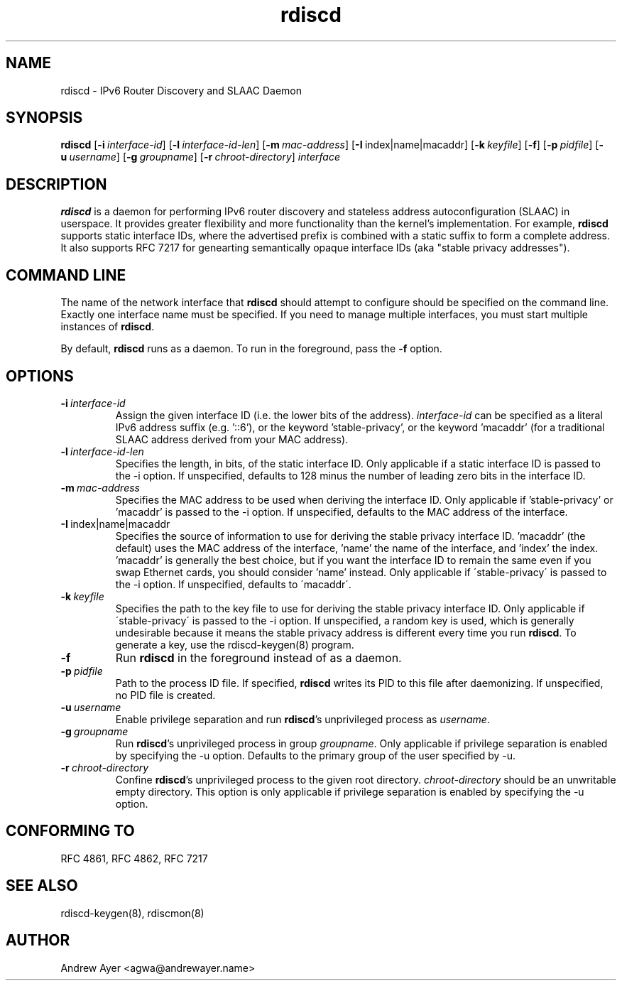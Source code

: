 .TH "rdiscd" "8" "" "" ""
.SH "NAME"
.LP 
rdiscd \- IPv6 Router Discovery and SLAAC Daemon
.SH "SYNOPSIS"
.LP 
\fBrdiscd\fR [\fB\-i\fR\~\fIinterface-id\fR] [\fB-l\fR\~\fIinterface-id-len\fR] [\fB-m\fR\~\fImac-address\fR] [\fB-I\fR\~index|name|macaddr] [\fB-k\fR\~\fIkeyfile\fR] [\fB\-f\fR] [\fB-p\fR\~\fIpidfile\fR] [\fB-u\fR\~\fIusername\fR] [\fB-g\fR\~\fIgroupname\fR] [\fB-r\fR\~\fIchroot-directory\fR] \fIinterface\fP
.SH "DESCRIPTION"
.LP 
\fBrdiscd\fR is a daemon for performing IPv6 router discovery and stateless address
autoconfiguration (SLAAC) in userspace.  It provides greater flexibility
and more functionality than the kernel's implementation.  For example, \fBrdiscd\fR supports static
interface IDs, where the advertised prefix is combined with a static
suffix to form a complete address.  It also supports RFC 7217 for
genearting semantically opaque interface IDs (aka "stable privacy
addresses").
.SH "COMMAND LINE"
.LP 
The name of the network interface that \fBrdiscd\fR should attempt
to configure should be specified on the command line.  Exactly one
interface name must be specified.  If you need to manage multiple interfaces,
you must start multiple instances of \fBrdiscd\fR.
.LP 
By default, \fBrdiscd\fR runs as a daemon.  To run in the foreground, pass
the \fB\-f\fR option.
.SH "OPTIONS"
.TP
.BI \-i \ \fIinterface-id\fR
Assign the given interface ID (i.e. the lower bits of the address). \fIinterface-id\fR can be specified as a
literal IPv6 address suffix (e.g. '::6'), or the keyword 'stable-privacy', or the keyword 'macaddr'
(for a traditional SLAAC address derived from your MAC address).
.TP
.BI \-l \ \fIinterface-id-len\fR
Specifies the length, in bits, of the static interface ID.  Only applicable
if a static interface ID is passed to the \-i option.  If unspecified, defaults
to 128 minus the number of leading zero bits in the interface ID.
.TP
.BI \-m \ \fImac-address\fR
Specifies the MAC address to be used when deriving the interface ID.  Only applicable
if 'stable-privacy' or 'macaddr' is passed to the \-i option.  If unspecified,
defaults to the MAC address of the interface.
.TP
.BI \-I \ \fRindex|name|macaddr
Specifies the source of information to use for deriving
the stable privacy interface ID.  'macaddr' (the default)
uses the MAC address of the interface, 'name' the name
of the interface, and 'index' the index.  'macaddr' is
generally the best choice, but if you want the interface
ID to remain the same even if you swap Ethernet cards,
you should consider 'name' instead.  Only applicable if
\'stable-privacy\' is passed to the \-i option.  If unspecified,
defaults to \'macaddr\'.
.TP
.BI \-k \ \fIkeyfile\fR
Specifies the path to the key file to use for deriving the
stable privacy interface ID.  Only applicable if \'stable-privacy\'
is passed to the \-i option.  If unspecified, a random key is used,
which is generally undesirable because it means the stable privacy
address is different every time you run \fBrdiscd\fR.  To generate a key, use the
rdiscd-keygen(8) program.
.TP
.BI \-f
Run \fBrdiscd\fR in the foreground instead of as a daemon.
.TP
.BI \-p \ \fIpidfile\fR
Path to the process ID file.  If specified, \fBrdiscd\fR writes its PID to
this file after daemonizing.  If unspecified, no PID file is created.
.TP
.BI \-u \ \fIusername\fR
Enable privilege separation and run \fBrdiscd\fR's unprivileged process as \fIusername\fR.
.TP
.BI \-g \ \fIgroupname\fR
Run \fBrdiscd\fR's unprivileged process in group \fIgroupname\fR.  Only
applicable if privilege separation is enabled by specifying the \-u
option.  Defaults to the primary group of the user specified by \-u.
.TP
.BI \-r \ \fIchroot-directory\fR
Confine \fBrdiscd\fR's unprivileged process to the given root directory.
\fIchroot-directory\fR should be an unwritable empty directory.
This option is only applicable if privilege separation is enabled by
specifying the \-u option.
.SH "CONFORMING TO"
.LP
RFC 4861, RFC 4862, RFC 7217
.SH "SEE ALSO"
.LP 
rdiscd-keygen(8), rdiscmon(8)
.SH "AUTHOR"
.LP 
Andrew Ayer <agwa@andrewayer.name>
